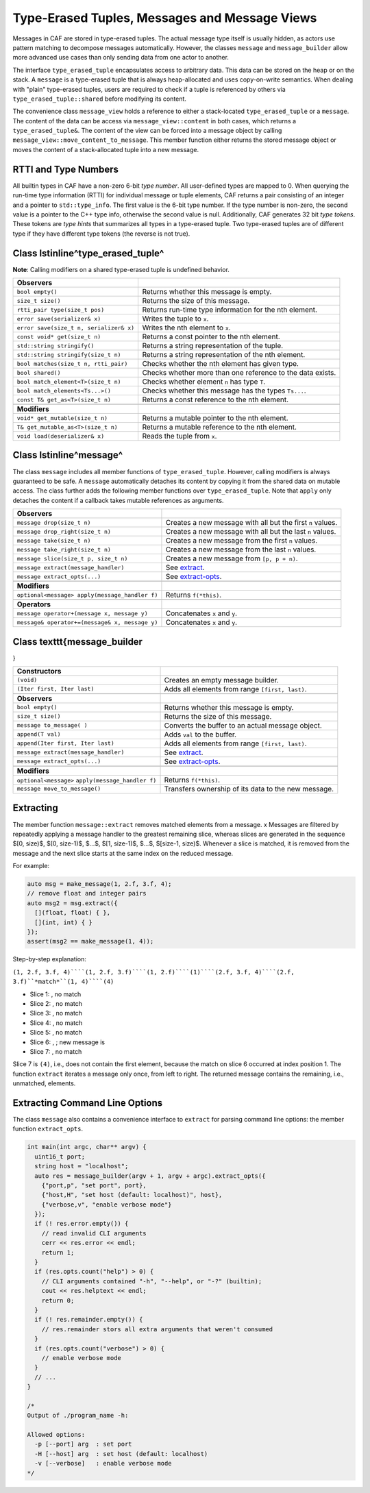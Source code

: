 .. _message:

Type-Erased Tuples, Messages and Message Views
==============================================



Messages in CAF are stored in type-erased tuples. The actual message type
itself is usually hidden, as actors use pattern matching to decompose messages
automatically. However, the classes ``message`` and
``message_builder`` allow more advanced use cases than only sending
data from one actor to another.

The interface ``type_erased_tuple`` encapsulates access to arbitrary
data. This data can be stored on the heap or on the stack. A
``message`` is a type-erased tuple that is always heap-allocated and
uses copy-on-write semantics. When dealing with "plain" type-erased tuples,
users are required to check if a tuple is referenced by others via
``type_erased_tuple::shared`` before modifying its content.

The convenience class ``message_view`` holds a reference to either a
stack-located ``type_erased_tuple`` or a ``message``. The
content of the data can be access via ``message_view::content`` in both
cases, which returns a ``type_erased_tuple&``. The content of the view
can be forced into a message object by calling
``message_view::move_content_to_message``. This member function either
returns the stored message object or moves the content of a stack-allocated
tuple into a new message.

RTTI and Type Numbers
---------------------



All builtin types in CAF have a non-zero 6-bit *type number*. All
user-defined types are mapped to 0. When querying the run-time type information
(RTTI) for individual message or tuple elements, CAF returns a pair consisting
of an integer and a pointer to ``std::type_info``. The first value is
the 6-bit type number. If the type number is non-zero, the second value is a
pointer to the C++ type info, otherwise the second value is null. Additionally,
CAF generates 32 bit *type tokens*. These tokens are *type hints*
that summarizes all types in a type-erased tuple. Two type-erased tuples are of
different type if they have different type tokens (the reverse is not true).

Class \lstinline^type_erased_tuple^
-----------------------------------

**Note**: Calling modifiers on a shared type-erased tuple is undefined
behavior.



+----------------------------------------+------------------------------------------------------------+
| **Observers**                          |                                                            |
+----------------------------------------+------------------------------------------------------------+
| ``bool empty()``                       | Returns whether this message is empty.                     |
+----------------------------------------+------------------------------------------------------------+
| ``size_t size()``                      | Returns the size of this message.                          |
+----------------------------------------+------------------------------------------------------------+
| ``rtti_pair type(size_t pos)``         | Returns run-time type information for the nth element.     |
+----------------------------------------+------------------------------------------------------------+
| ``error save(serializer& x)``          | Writes the tuple to ``x``.                                 |
+----------------------------------------+------------------------------------------------------------+
| ``error save(size_t n, serializer& x)``| Writes the nth element to ``x``.                           |
+----------------------------------------+------------------------------------------------------------+
| ``const void* get(size_t n)``          | Returns a const pointer to the nth element.                |
+----------------------------------------+------------------------------------------------------------+
| ``std::string stringify()``            | Returns a string representation of the tuple.              |
+----------------------------------------+------------------------------------------------------------+
| ``std::string stringify(size_t n)``    | Returns a string representation of the nth element.        |
+----------------------------------------+------------------------------------------------------------+
| ``bool matches(size_t n, rtti_pair)``  | Checks whether the nth element has given type.             |
+----------------------------------------+------------------------------------------------------------+
| ``bool shared()``                      | Checks whether more than one reference to the data exists. |
+----------------------------------------+------------------------------------------------------------+
| ``bool match_element<T>(size_t n)``    | Checks whether element ``n`` has type ``T``.               |
+----------------------------------------+------------------------------------------------------------+
| ``bool match_elements<Ts...>()``       | Checks whether this message has the types ``Ts...``.       |
+----------------------------------------+------------------------------------------------------------+
| ``const T& get_as<T>(size_t n)``       | Returns a const reference to the nth element.              |
+----------------------------------------+------------------------------------------------------------+
|                                        |                                                            |
+----------------------------------------+------------------------------------------------------------+
| **Modifiers**                          |                                                            |
+----------------------------------------+------------------------------------------------------------+
| ``void* get_mutable(size_t n)``        | Returns a mutable pointer to the nth element.              |
+----------------------------------------+------------------------------------------------------------+
| ``T& get_mutable_as<T>(size_t n)``     | Returns a mutable reference to the nth element.            |
+----------------------------------------+------------------------------------------------------------+
| ``void load(deserializer& x)``         | Reads the tuple from ``x``.                                |
+----------------------------------------+------------------------------------------------------------+


Class \lstinline^message^
-------------------------



The class ``message`` includes all member functions of
``type_erased_tuple``. However, calling modifiers is always guaranteed
to be safe. A ``message`` automatically detaches its content by copying
it from the shared data on mutable access. The class further adds the following
member functions over ``type_erased_tuple``. Note that
``apply`` only detaches the content if a callback takes mutable
references as arguments.



+-----------------------------------------------+------------------------------------------------------------+
| **Observers**                                 |                                                            |
+-----------------------------------------------+------------------------------------------------------------+
| ``message drop(size_t n)``                    | Creates a new message with all but the first ``n`` values. |
+-----------------------------------------------+------------------------------------------------------------+
| ``message drop_right(size_t n)``              | Creates a new message with all but the last ``n`` values.  |
+-----------------------------------------------+------------------------------------------------------------+
| ``message take(size_t n)``                    | Creates a new message from the first ``n`` values.         |
+-----------------------------------------------+------------------------------------------------------------+
| ``message take_right(size_t n)``              | Creates a new message from the last ``n`` values.          |
+-----------------------------------------------+------------------------------------------------------------+
| ``message slice(size_t p, size_t n)``         | Creates a new message from ``[p, p + n)``.                 |
+-----------------------------------------------+------------------------------------------------------------+
| ``message extract(message_handler)``          | See extract_.                                              |
+-----------------------------------------------+------------------------------------------------------------+
| ``message extract_opts(...)``                 | See extract-opts_.                                         |
+-----------------------------------------------+------------------------------------------------------------+
|                                               |                                                            |
+-----------------------------------------------+------------------------------------------------------------+
| **Modifiers**                                 |                                                            |
+-----------------------------------------------+------------------------------------------------------------+
| ``optional<message> apply(message_handler f)``| Returns ``f(*this)``.                                      |
+-----------------------------------------------+------------------------------------------------------------+
|                                               |                                                            |
+-----------------------------------------------+------------------------------------------------------------+
| **Operators**                                 |                                                            |
+-----------------------------------------------+------------------------------------------------------------+
| ``message operator+(message x, message y)``   | Concatenates ``x`` and ``y``.                              |
+-----------------------------------------------+------------------------------------------------------------+
| ``message& operator+=(message& x, message y)``| Concatenates ``x`` and ``y``.                              |
+-----------------------------------------------+------------------------------------------------------------+


Class \texttt{message\_builder
------------------------------

}



+---------------------------------------------------+-----------------------------------------------------+
| **Constructors**                                  |                                                     |
+---------------------------------------------------+-----------------------------------------------------+
| ``(void)``                                        | Creates an empty message builder.                   |
+---------------------------------------------------+-----------------------------------------------------+
| ``(Iter first, Iter last)``                       | Adds all elements from range ``[first, last)``.     |
+---------------------------------------------------+-----------------------------------------------------+
|                                                   |                                                     |
+---------------------------------------------------+-----------------------------------------------------+
| **Observers**                                     |                                                     |
+---------------------------------------------------+-----------------------------------------------------+
| ``bool empty()``                                  | Returns whether this message is empty.              |
+---------------------------------------------------+-----------------------------------------------------+
| ``size_t size()``                                 | Returns the size of this message.                   |
+---------------------------------------------------+-----------------------------------------------------+
| ``message to_message(	)``                         | Converts the buffer to an actual message object.    |
+---------------------------------------------------+-----------------------------------------------------+
| ``append(T val)``                                 | Adds ``val`` to the buffer.                         |
+---------------------------------------------------+-----------------------------------------------------+
| ``append(Iter first, Iter last)``                 | Adds all elements from range ``[first, last)``.     |
+---------------------------------------------------+-----------------------------------------------------+
| ``message extract(message_handler)``              | See extract_.                                       |
+---------------------------------------------------+-----------------------------------------------------+
| ``message extract_opts(...)``                     | See extract-opts_.                                  |
+---------------------------------------------------+-----------------------------------------------------+
|                                                   |                                                     |
+---------------------------------------------------+-----------------------------------------------------+
| **Modifiers**                                     |                                                     |
+---------------------------------------------------+-----------------------------------------------------+
| ``optional<message>`` ``apply(message_handler f)``| Returns ``f(*this)``.                               |
+---------------------------------------------------+-----------------------------------------------------+
| ``message move_to_message()``                     | Transfers ownership of its data to the new message. |
+---------------------------------------------------+-----------------------------------------------------+


.. _extract:

Extracting
----------



The member function ``message::extract`` removes matched elements from
a message. x Messages are filtered by repeatedly applying a message handler to
the greatest remaining slice, whereas slices are generated in the sequence $[0,
size)$, $[0, size-1)$, $...$, $[1, size-1)$, $...$, $[size-1, size)$. Whenever
a slice is matched, it is removed from the message and the next slice starts at
the same index on the reduced message.

For example:


.. code-block:: C++

   auto msg = make_message(1, 2.f, 3.f, 4);
   // remove float and integer pairs
   auto msg2 = msg.extract({
     [](float, float) { },
     [](int, int) { }
   });
   assert(msg2 == make_message(1, 4));



Step-by-step explanation:

``(1, 2.f, 3.f, 4)````(1, 2.f, 3.f)````(1, 2.f)````(1)````(2.f, 3.f, 4)````(2.f, 3.f)``*match*``(1, 4)````(4)``

*  Slice 1: , no match
 
*  Slice 2: , no match
 
*  Slice 3: , no match
 
*  Slice 4: , no match
 
*  Slice 5: , no match
 
*  Slice 6: , ; new message is 
 
*  Slice 7: , no match




Slice 7 is ``(4)``, i.e., does not contain the first element, because
the match on slice 6 occurred at index position 1. The function
``extract`` iterates a message only once, from left to right. The
returned message contains the remaining, i.e., unmatched, elements.

.. _extract-opts:

Extracting Command Line Options
-------------------------------



The class ``message`` also contains a convenience interface to
``extract`` for parsing command line options: the member function
``extract_opts``.


.. code-block:: C++

   int main(int argc, char** argv) {
     uint16_t port;
     string host = "localhost";
     auto res = message_builder(argv + 1, argv + argc).extract_opts({
       {"port,p", "set port", port},
       {"host,H", "set host (default: localhost)", host},
       {"verbose,v", "enable verbose mode"}
     });
     if (! res.error.empty()) {
       // read invalid CLI arguments
       cerr << res.error << endl;
       return 1;
     }
     if (res.opts.count("help") > 0) {
       // CLI arguments contained "-h", "--help", or "-?" (builtin);
       cout << res.helptext << endl;
       return 0;
     }
     if (! res.remainder.empty()) {
       // res.remainder stors all extra arguments that weren't consumed
     }
     if (res.opts.count("verbose") > 0) {
       // enable verbose mode
     }
     // ...
   }
   
   /*
   Output of ./program_name -h:
   
   Allowed options:
     -p [--port] arg  : set port
     -H [--host] arg  : set host (default: localhost)
     -v [--verbose]   : enable verbose mode
   */


